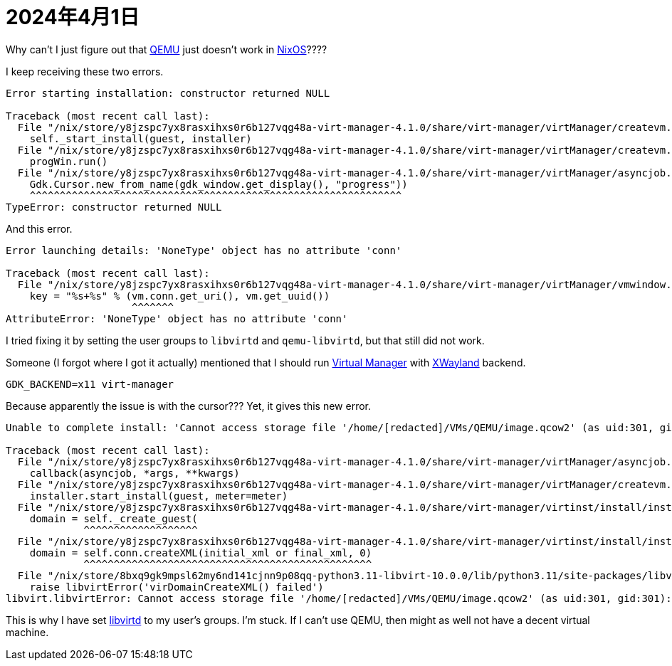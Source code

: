 = 2024年4月1日

Why can't I just figure out that xref:ROOT:qemu.adoc[QEMU] just doesn't work in xref:ROOT:nixos.adoc[NixOS]????

I keep receiving these two errors.

----
Error starting installation: constructor returned NULL

Traceback (most recent call last):
  File "/nix/store/y8jzspc7yx8rasxihxs0r6b127vqg48a-virt-manager-4.1.0/share/virt-manager/virtManager/createvm.py", line 1881, in _finish_clicked
    self._start_install(guest, installer)
  File "/nix/store/y8jzspc7yx8rasxihxs0r6b127vqg48a-virt-manager-4.1.0/share/virt-manager/virtManager/createvm.py", line 1978, in _start_install
    progWin.run()
  File "/nix/store/y8jzspc7yx8rasxihxs0r6b127vqg48a-virt-manager-4.1.0/share/virt-manager/virtManager/asyncjob.py", line 270, in run
    Gdk.Cursor.new_from_name(gdk_window.get_display(), "progress"))
    ^^^^^^^^^^^^^^^^^^^^^^^^^^^^^^^^^^^^^^^^^^^^^^^^^^^^^^^^^^^^^^
TypeError: constructor returned NULL
----

And this error.

----
Error launching details: 'NoneType' object has no attribute 'conn'

Traceback (most recent call last):
  File "/nix/store/y8jzspc7yx8rasxihxs0r6b127vqg48a-virt-manager-4.1.0/share/virt-manager/virtManager/vmwindow.py", line 36, in get_instance
    key = "%s+%s" % (vm.conn.get_uri(), vm.get_uuid())
                     ^^^^^^^
AttributeError: 'NoneType' object has no attribute 'conn'
----

I tried fixing it by setting the user groups to ``libvirtd`` and ``qemu-libvirtd``, but that still did not work.

Someone (I forgot where I got it actually) mentioned that I should run xref:ROOT:virt-man.adoc[Virtual Manager] with xref:xwayland.adoc[XWayland] backend.

----
GDK_BACKEND=x11 virt-manager
----

Because apparently the issue is with the cursor???
Yet, it gives this new error.

----
Unable to complete install: 'Cannot access storage file '/home/[redacted]/VMs/QEMU/image.qcow2' (as uid:301, gid:301): Permission denied'

Traceback (most recent call last):
  File "/nix/store/y8jzspc7yx8rasxihxs0r6b127vqg48a-virt-manager-4.1.0/share/virt-manager/virtManager/asyncjob.py", line 72, in cb_wrapper
    callback(asyncjob, *args, **kwargs)
  File "/nix/store/y8jzspc7yx8rasxihxs0r6b127vqg48a-virt-manager-4.1.0/share/virt-manager/virtManager/createvm.py", line 2008, in _do_async_install
    installer.start_install(guest, meter=meter)
  File "/nix/store/y8jzspc7yx8rasxihxs0r6b127vqg48a-virt-manager-4.1.0/share/virt-manager/virtinst/install/installer.py", line 695, in start_install
    domain = self._create_guest(
             ^^^^^^^^^^^^^^^^^^^
  File "/nix/store/y8jzspc7yx8rasxihxs0r6b127vqg48a-virt-manager-4.1.0/share/virt-manager/virtinst/install/installer.py", line 637, in _create_guest
    domain = self.conn.createXML(initial_xml or final_xml, 0)
             ^^^^^^^^^^^^^^^^^^^^^^^^^^^^^^^^^^^^^^^^^^^^^^^^
  File "/nix/store/8bxq9gk9mpsl62my6nd141cjnn9p08qq-python3.11-libvirt-10.0.0/lib/python3.11/site-packages/libvirt.py", line 4529, in createXML
    raise libvirtError('virDomainCreateXML() failed')
libvirt.libvirtError: Cannot access storage file '/home/[redacted]/VMs/QEMU/image.qcow2' (as uid:301, gid:301): Permission denied

----

This is why I have set xref:ROOT:libvirtd.adoc[libvirtd] to my user's groups.
I'm stuck.
If I can't use QEMU, then might as well not have a decent virtual machine.
